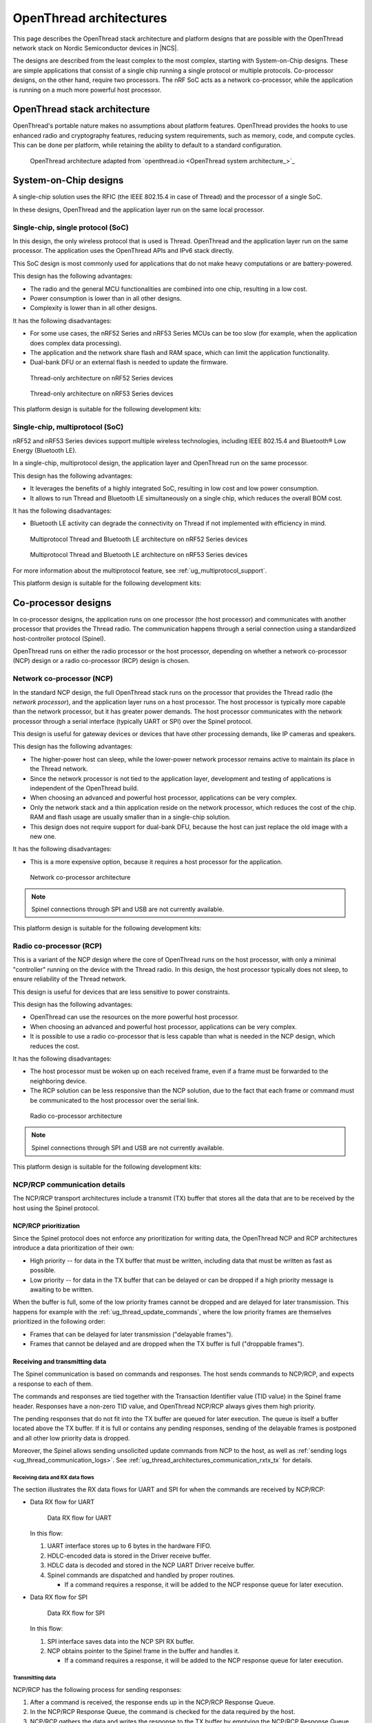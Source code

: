 .. _ug_thread_architectures:

OpenThread architectures
########################

This page describes the OpenThread stack architecture and platform designs that are possible with the OpenThread network stack on Nordic Semiconductor devices in |NCS|.

The designs are described from the least complex to the most complex, starting with System-on-Chip designs.
These are simple applications that consist of a single chip running a single protocol or multiple protocols.
Co-processor designs, on the other hand, require two processors.
The nRF SoC acts as a network co-processor, while the application is running on a much more powerful host processor.

.. _openthread_stack_architecture:

OpenThread stack architecture
*****************************

OpenThread's portable nature makes no assumptions about platform features.
OpenThread provides the hooks to use enhanced radio and cryptography features, reducing system requirements, such as memory, code, and compute cycles.
This can be done per platform, while retaining the ability to default to a standard configuration.

.. figure:: images/ot-arch_2x.png
   :alt: OpenThread architecture

   OpenThread architecture adapted from `openthread.io <OpenThread system architecture_>`_

.. _ug_thread_architectures_designs_soc_designs:

System-on-Chip designs
**********************

A single-chip solution uses the RFIC (the IEEE 802.15.4 in case of Thread) and the processor of a single SoC.

In these designs, OpenThread and the application layer run on the same local processor.

.. _thread_architectures_designs_soc_designs_single:

Single-chip, single protocol (SoC)
==================================

In this design, the only wireless protocol that is used is Thread.
OpenThread and the application layer run on the same processor.
The application uses the OpenThread APIs and IPv6 stack directly.

This SoC design is most commonly used for applications that do not make heavy computations or are battery-powered.

This design has the following advantages:

* The radio and the general MCU functionalities are combined into one chip, resulting in a low cost.
* Power consumption is lower than in all other designs.
* Complexity is lower than in all other designs.

It has the following disadvantages:

* For some use cases, the nRF52 Series and nRF53 Series MCUs can be too slow (for example, when the application does complex data processing).
* The application and the network share flash and RAM space, which can limit the application functionality.
* Dual-bank DFU or an external flash is needed to update the firmware.

.. figure:: /images/thread_platform_design_soc.svg
   :alt: Thread-only architecture (nRF52)

   Thread-only architecture on nRF52 Series devices

.. figure:: /images/thread_platform_design_nRF53.svg
   :alt: Thread-only architecture (nRF53)

   Thread-only architecture on nRF53 Series devices

This platform design is suitable for the following development kits:

.. table-from-rows:: /includes/sample_board_rows.txt
   :header: heading
   :rows: nrf52840dk_nrf52840, nrf52833dk_nrf52833, nrf5340dk_nrf5340_cpuapp_and_cpuapp_ns, nrf21540dk_nrf52840

.. _thread_architectures_designs_soc_designs_multiprotocol:

Single-chip, multiprotocol (SoC)
================================

nRF52 and nRF53 Series devices support multiple wireless technologies, including IEEE 802.15.4 and Bluetooth® Low Energy (Bluetooth LE).

In a single-chip, multiprotocol design, the application layer and OpenThread run on the same processor.

This design has the following advantages:

* It leverages the benefits of a highly integrated SoC, resulting in low cost and low power consumption.
* It allows to run Thread and Bluetooth LE simultaneously on a single chip, which reduces the overall BOM cost.

It has the following disadvantages:

* Bluetooth LE activity can degrade the connectivity on Thread if not implemented with efficiency in mind.

.. figure:: /images/thread_platform_design_multi.svg
   :alt: Multiprotocol Thread and Bluetooth LE architecture (nRF52)

   Multiprotocol Thread and Bluetooth LE architecture on nRF52 Series devices

.. figure:: /images/thread_platform_design_nRF53_multi.svg
   :alt: Multiprotocol Thread and Bluetooth LE architecture (nRF53)

   Multiprotocol Thread and Bluetooth LE architecture on nRF53 Series devices

For more information about the multiprotocol feature, see :ref:`ug_multiprotocol_support`.

This platform design is suitable for the following development kits:

.. table-from-rows:: /includes/sample_board_rows.txt
   :header: heading
   :rows: nrf52840dk_nrf52840, nrf52833dk_nrf52833, nrf5340dk_nrf5340_cpuapp_and_cpuapp_ns

.. _thread_architectures_designs_cp:

Co-processor designs
********************

In co-processor designs, the application runs on one processor (the host processor) and communicates with another processor that provides the Thread radio.
The communication happens through a serial connection using a standardized host-controller protocol (Spinel).

OpenThread runs on either the radio processor or the host processor, depending on whether a network co-processor (NCP) design or a radio co-processor (RCP) design is chosen.

.. _thread_architectures_designs_cp_ncp:

Network co-processor (NCP)
==========================

In the standard NCP design, the full OpenThread stack runs on the processor that provides the Thread radio (the *network processor*), and the application layer runs on a host processor.
The host processor is typically more capable than the network processor, but it has greater power demands.
The host processor communicates with the network processor through a serial interface (typically UART or SPI) over the Spinel protocol.

This design is useful for gateway devices or devices that have other processing demands, like IP cameras and speakers.

This design has the following advantages:

* The higher-power host can sleep, while the lower-power network processor remains active to maintain its place in the Thread network.
* Since the network processor is not tied to the application layer, development and testing of applications is independent of the OpenThread build.
* When choosing an advanced and powerful host processor, applications can be very complex.
* Only the network stack and a thin application reside on the network processor, which reduces the cost of the chip.
  RAM and flash usage are usually smaller than in a single-chip solution.
* This design does not require support for dual-bank DFU, because the host can just replace the old image with a new one.

It has the following disadvantages:

* This is a more expensive option, because it requires a host processor for the application.

.. figure:: /images/thread_platform_design_ncp.svg
   :alt: Network co-processor architecture

   Network co-processor architecture

.. note::
    |connection_options_limited|

This platform design is suitable for the following development kits:

.. table-from-rows:: /includes/sample_board_rows.txt
   :header: heading
   :rows: nrf52840dk_nrf52840, nrf52833dk_nrf52833, nrf21540dk_nrf52840

.. _thread_architectures_designs_cp_rcp:

Radio co-processor (RCP)
========================

This is a variant of the NCP design where the core of OpenThread runs on the host processor, with only a minimal "controller" running on the device with the Thread radio.
In this design, the host processor typically does not sleep, to ensure reliability of the Thread network.

This design is useful for devices that are less sensitive to power constraints.

This design has the following advantages:

* OpenThread can use the resources on the more powerful host processor.
* When choosing an advanced and powerful host processor, applications can be very complex.
* It is possible to use a radio co-processor that is less capable than what is needed in the NCP design, which reduces the cost.

It has the following disadvantages:

* The host processor must be woken up on each received frame, even if a frame must be forwarded to the neighboring device.
* The RCP solution can be less responsive than the NCP solution, due to the fact that each frame or command must be communicated to the host processor over the serial link.

.. figure:: /images/thread_platform_design_rcp.svg
   :alt: Radio co-processor architecture

   Radio co-processor architecture

.. note::
    |connection_options_limited|

This platform design is suitable for the following development kits:

.. table-from-rows:: /includes/sample_board_rows.txt
   :header: heading
   :rows: nrf52840dk_nrf52840, nrf52833dk_nrf52833, nrf21540dk_nrf52840

.. _ug_thread_architectures_communication:

NCP/RCP communication details
=============================

The NCP/RCP transport architectures include a transmit (TX) buffer that stores all the data that are to be received by the host using the Spinel protocol.

.. _ug_thread_architectures_communication_priorities:

NCP/RCP prioritization
----------------------

Since the Spinel protocol does not enforce any prioritization for writing data, the OpenThread NCP and RCP architectures introduce a data prioritization of their own:

* High priority -- for data in the TX buffer that must be written, including data that must be written as fast as possible.
* Low priority -- for data in the TX buffer that can be delayed or can be dropped if a high priority message is awaiting to be written.

When the buffer is full, some of the low priority frames cannot be dropped and are delayed for later transmission.
This happens for example with the :ref:`ug_thread_update_commands`, where the low priority frames are themselves prioritized in the following order:

* Frames that can be delayed for later transmission ("delayable frames").
* Frames that cannot be delayed and are dropped when the TX buffer is full ("droppable frames").

.. _ug_thread_architectures_communication_rxtx:

Receiving and transmitting data
-------------------------------

The Spinel communication is based on commands and responses.
The host sends commands to NCP/RCP, and expects a response to each of them.

The commands and responses are tied together with the Transaction Identifier value (TID value) in the Spinel frame header.
Responses have a non-zero TID value, and OpenThread NCP/RCP always gives them high priority.

The pending responses that do not fit into the TX buffer are queued for later execution.
The queue is itself a buffer located above the TX buffer.
If it is full or contains any pending responses, sending of the delayable frames is postponed and all other low priority data is dropped.

Moreover, the Spinel allows sending unsolicited update commands from NCP to the host, as well as :ref:`sending logs <ug_thread_communication_logs>`.
See :ref:`ug_thread_architectures_communication_rxtx_tx` for details.

.. _ug_thread_architectures_communication_rxtx_rx:

Receiving data and RX data flows
~~~~~~~~~~~~~~~~~~~~~~~~~~~~~~~~

The section illustrates the RX data flows for UART and SPI for when the commands are received by NCP/RCP:

* Data RX flow for UART

  .. figure:: /images/thread_data_flow_rx_uart.svg
     :alt: Data RX flow for UART

     Data RX flow for UART

  In this flow:

  1. UART interface stores up to 6 bytes in the hardware FIFO.
  #. HDLC-encoded data is stored in the Driver receive buffer.
  #. HDLC data is decoded and stored in the NCP UART Driver receive buffer.
  #. Spinel commands are dispatched and handled by proper routines.

     * If a command requires a response, it will be added to the NCP response queue for later execution.

* Data RX flow for SPI

  .. figure:: /images/thread_data_flow_rx_spi.svg
     :alt: Data RX flow for SPI

     Data RX flow for SPI

  In this flow:

  1. SPI interface saves data into the NCP SPI RX buffer.
  #. NCP obtains pointer to the Spinel frame in the buffer and handles it.

     * If a command requires a response, it will be added to the NCP response queue for later execution.


.. _ug_thread_architectures_communication_rxtx_tx:

Transmitting data
~~~~~~~~~~~~~~~~~

NCP/RCP has the following process for sending responses:

1. After a command is received, the response ends up in the NCP/RCP Response Queue.
#. In the NCP/RCP Response Queue, the command is checked for the data required by the host.
#. NCP/RCP gathers the data and writes the response to the TX buffer by emptying the NCP/RCP Response Queue.

   * The process of writing the frames to the buffer is described in the :ref:`Writing to the buffer paragraph <ug_thread_writing_buffer>`.

#. NCP/RCP sends the response from the TX buffer to the host.

.. _ug_thread_update_commands:

Unsolicited update commands
~~~~~~~~~~~~~~~~~~~~~~~~~~~

The Spinel also allows sending unsolicited update commands from NCP to the host, for example when NCP or a node receives a IPv6 packet that must be forwarded to the host.

The unsolicited update commands have the following characteristics:

* They are written to the TX buffer.
* They are asynchronous.
* All have the TID value equal to zero.
* They have low priority.

The unsolicited update commands include both delayable and droppable frames (see :ref:`ug_thread_architectures_communication_priorities`), prioritized in the following order:

1. Delayable frames:

   1. MAC, IPv6 and UDP forwarding stream properties.
   #. Property value notification commands, including last status update.

#. Droppable frames:

   1. Debug stream for application.

      * This is a separate log for application that has a property ID field that allows the application to distinguish different debug streams.

   #. Log.

      * This is a log that can be used to report errors and debug information in the OpenThread stack and in Zephyr to the host :ref:`using Spinel <ug_thread_communication_logs>`.


.. _ug_thread_writing_buffer:

Writing to the buffer
~~~~~~~~~~~~~~~~~~~~~

The responses and unsolicited update commands are written to the buffer using the following process:

1. NCP/RCP attempts to empty the NCP/RCP Response Queue.
   If any response remains in the queue, it prevents the lower priority messages from being written to the buffer.

   * Network frames from the Thread stack are added to the queue and a reattempt is made later.
   * Property value notification commands are not sent and a reattempt is made later.
   * Log and debug stream frames are dropped.

#. NCP/RCP attempts to empty the OT Message Queue for pending MAC, IPv6, and UDP messages.
   The data from these pending messages is not directly copied into the NCP TX Buffer, but instead it is stored in the OT stack and associated with the Spinel frame.
   The data is copied just before transmission over UART/USB/SPI.
   This helps save the TX buffer space.
#. NCP/RCP attempts to send all pending property value notification commands.
#. If the buffer space is available and no responses are pending in the NCP/RCP Response Queue, NCP/RCP allows the logs and debug stream to be written to the TX buffer.

.. _ug_thread_architectures_communication_rxtx_tx-flows:

TX data flows
~~~~~~~~~~~~~

This section illustrates TX data flows for UART and SPI when sending responses and writing them to the TX buffer:

* Data TX flow for UART

  .. figure:: /images/thread_data_flow_tx_uart.svg
     :alt: Data TX flow for UART

     Data TX flow for UART

* Data TX flow for SPI

  .. figure:: /images/thread_data_flow_tx_spi.svg
     :alt: Data TX flow for SPI

     Data TX flow for SPI

.. _ug_thread_communication_logs:

Log messages and raw data through Spinel
~~~~~~~~~~~~~~~~~~~~~~~~~~~~~~~~~~~~~~~~

Although by default Spinel communication is based on commands and responses, logs from OpenThread and from Zephyr system can also be encoded and transmitted using Spinel.
This allows for using only one interface for frame and log transmission.

However, when using NCP with Zephyr, there is still a possibility that NCP will transmit raw data, without encoding it into Spinel frames.
This happens when some critical errors occur in Zephyr and the system wants to provide as much information about the failure as possible without using interrupts.
This exception applies mainly to log messages and is done by turning off UART interrupts and flushing everything from the TX buffer without encoding it.

----

|Google_CCLicense|
The source page is available `here <OpenThread system architecture_>`_.

.. |connection_options_limited| replace:: Spinel connections through SPI and USB are not currently available.
